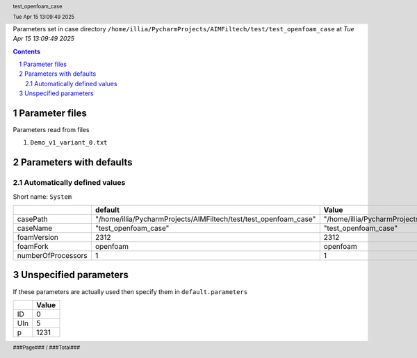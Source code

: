 .. title:: test_openfoam_case
.. sectnum::
.. header:: test_openfoam_case
.. header:: Tue Apr 15 13:09:49 2025
.. footer:: ###Page### / ###Total###

Parameters set in case directory ``/home/illia/PycharmProjects/AIMFiltech/test/test_openfoam_case`` at *Tue Apr 15 13:09:49 2025*

.. contents::


***************
Parameter files
***************
Parameters read from files

1. ``Demo_v1_variant_0.txt``



************************
Parameters with defaults
************************

Automatically defined values
============================

Short name: ``System``

================== ================================================================ ================================================================
..                 default                                                          Value                                                           
================== ================================================================ ================================================================
casePath           "/home/illia/PycharmProjects/AIMFiltech/test/test_openfoam_case" "/home/illia/PycharmProjects/AIMFiltech/test/test_openfoam_case"
caseName           "test_openfoam_case"                                             "test_openfoam_case"                                            
foamVersion        2312                                                             2312                                                            
foamFork           openfoam                                                         openfoam                                                        
numberOfProcessors 1                                                                1                                                               
================== ================================================================ ================================================================

**********************
Unspecified parameters
**********************
If these parameters are actually used then specify them in ``default.parameters``


=== =====
..  Value
=== =====
ID  0    
UIn 5    
p   1231 
=== =====
